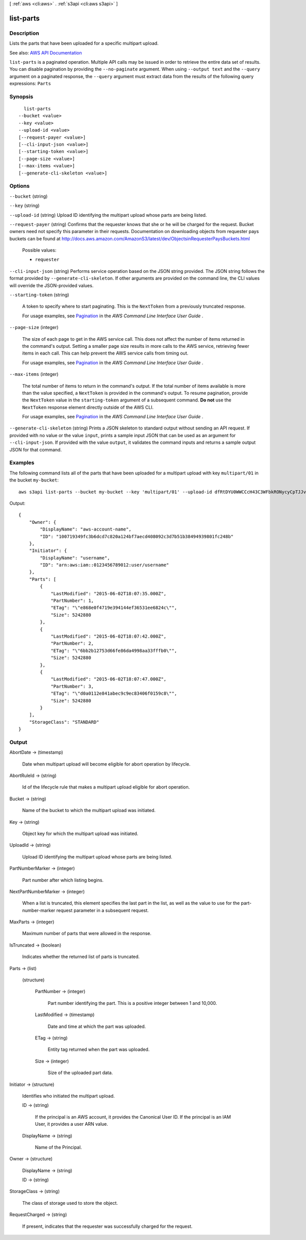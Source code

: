[ :ref:`aws <cli:aws>` . :ref:`s3api <cli:aws s3api>` ]

.. _cli:aws s3api list-parts:


**********
list-parts
**********



===========
Description
===========

Lists the parts that have been uploaded for a specific multipart upload.

See also: `AWS API Documentation <https://docs.aws.amazon.com/goto/WebAPI/s3-2006-03-01/ListParts>`_


``list-parts`` is a paginated operation. Multiple API calls may be issued in order to retrieve the entire data set of results. You can disable pagination by providing the ``--no-paginate`` argument.
When using ``--output text`` and the ``--query`` argument on a paginated response, the ``--query`` argument must extract data from the results of the following query expressions: ``Parts``


========
Synopsis
========

::

    list-parts
  --bucket <value>
  --key <value>
  --upload-id <value>
  [--request-payer <value>]
  [--cli-input-json <value>]
  [--starting-token <value>]
  [--page-size <value>]
  [--max-items <value>]
  [--generate-cli-skeleton <value>]




=======
Options
=======

``--bucket`` (string)


``--key`` (string)


``--upload-id`` (string)
Upload ID identifying the multipart upload whose parts are being listed.

``--request-payer`` (string)
Confirms that the requester knows that she or he will be charged for the request. Bucket owners need not specify this parameter in their requests. Documentation on downloading objects from requester pays buckets can be found at http://docs.aws.amazon.com/AmazonS3/latest/dev/ObjectsinRequesterPaysBuckets.html

  Possible values:

  
  *   ``requester``

  

  

``--cli-input-json`` (string)
Performs service operation based on the JSON string provided. The JSON string follows the format provided by ``--generate-cli-skeleton``. If other arguments are provided on the command line, the CLI values will override the JSON-provided values.

``--starting-token`` (string)
 

  A token to specify where to start paginating. This is the ``NextToken`` from a previously truncated response.

   

  For usage examples, see `Pagination <https://docs.aws.amazon.com/cli/latest/userguide/pagination.html>`_ in the *AWS Command Line Interface User Guide* .

   

``--page-size`` (integer)
 

  The size of each page to get in the AWS service call. This does not affect the number of items returned in the command's output. Setting a smaller page size results in more calls to the AWS service, retrieving fewer items in each call. This can help prevent the AWS service calls from timing out.

   

  For usage examples, see `Pagination <https://docs.aws.amazon.com/cli/latest/userguide/pagination.html>`_ in the *AWS Command Line Interface User Guide* .

   

``--max-items`` (integer)
 

  The total number of items to return in the command's output. If the total number of items available is more than the value specified, a ``NextToken`` is provided in the command's output. To resume pagination, provide the ``NextToken`` value in the ``starting-token`` argument of a subsequent command. **Do not** use the ``NextToken`` response element directly outside of the AWS CLI.

   

  For usage examples, see `Pagination <https://docs.aws.amazon.com/cli/latest/userguide/pagination.html>`_ in the *AWS Command Line Interface User Guide* .

   

``--generate-cli-skeleton`` (string)
Prints a JSON skeleton to standard output without sending an API request. If provided with no value or the value ``input``, prints a sample input JSON that can be used as an argument for ``--cli-input-json``. If provided with the value ``output``, it validates the command inputs and returns a sample output JSON for that command.



========
Examples
========

The following command lists all of the parts that have been uploaded for a multipart upload with key ``multipart/01`` in the bucket ``my-bucket``::

  aws s3api list-parts --bucket my-bucket --key 'multipart/01' --upload-id dfRtDYU0WWCCcH43C3WFbkRONycyCpTJJvxu2i5GYkZljF.Yxwh6XG7WfS2vC4to6HiV6Yjlx.cph0gtNBtJ8P3URCSbB7rjxI5iEwVDmgaXZOGgkk5nVTW16HOQ5l0R

Output::

  {
      "Owner": {
          "DisplayName": "aws-account-name",
          "ID": "100719349fc3b6dcd7c820a124bf7aecd408092c3d7b51b38494939801fc248b"
      },
      "Initiator": {
          "DisplayName": "username",
          "ID": "arn:aws:iam::0123456789012:user/username"
      },
      "Parts": [
          {
              "LastModified": "2015-06-02T18:07:35.000Z",
              "PartNumber": 1,
              "ETag": "\"e868e0f4719e394144ef36531ee6824c\"",
              "Size": 5242880
          },
          {
              "LastModified": "2015-06-02T18:07:42.000Z",
              "PartNumber": 2,
              "ETag": "\"6bb2b12753d66fe86da4998aa33fffb0\"",
              "Size": 5242880
          },
          {
              "LastModified": "2015-06-02T18:07:47.000Z",
              "PartNumber": 3,
              "ETag": "\"d0a0112e841abec9c9ec83406f0159c8\"",
              "Size": 5242880
          }
      ],
      "StorageClass": "STANDARD"
  }

======
Output
======

AbortDate -> (timestamp)

  Date when multipart upload will become eligible for abort operation by lifecycle.

  

AbortRuleId -> (string)

  Id of the lifecycle rule that makes a multipart upload eligible for abort operation.

  

Bucket -> (string)

  Name of the bucket to which the multipart upload was initiated.

  

Key -> (string)

  Object key for which the multipart upload was initiated.

  

UploadId -> (string)

  Upload ID identifying the multipart upload whose parts are being listed.

  

PartNumberMarker -> (integer)

  Part number after which listing begins.

  

NextPartNumberMarker -> (integer)

  When a list is truncated, this element specifies the last part in the list, as well as the value to use for the part-number-marker request parameter in a subsequent request.

  

MaxParts -> (integer)

  Maximum number of parts that were allowed in the response.

  

IsTruncated -> (boolean)

  Indicates whether the returned list of parts is truncated.

  

Parts -> (list)

  

  (structure)

    

    PartNumber -> (integer)

      Part number identifying the part. This is a positive integer between 1 and 10,000.

      

    LastModified -> (timestamp)

      Date and time at which the part was uploaded.

      

    ETag -> (string)

      Entity tag returned when the part was uploaded.

      

    Size -> (integer)

      Size of the uploaded part data.

      

    

  

Initiator -> (structure)

  Identifies who initiated the multipart upload.

  ID -> (string)

    If the principal is an AWS account, it provides the Canonical User ID. If the principal is an IAM User, it provides a user ARN value.

    

  DisplayName -> (string)

    Name of the Principal.

    

  

Owner -> (structure)

  

  DisplayName -> (string)

    

    

  ID -> (string)

    

    

  

StorageClass -> (string)

  The class of storage used to store the object.

  

RequestCharged -> (string)

  If present, indicates that the requester was successfully charged for the request.

  

